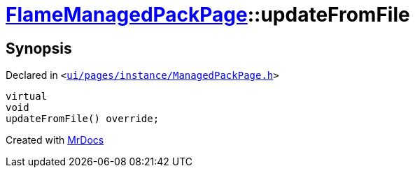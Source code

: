 [#FlameManagedPackPage-updateFromFile]
= xref:FlameManagedPackPage.adoc[FlameManagedPackPage]::updateFromFile
:relfileprefix: ../
:mrdocs:


== Synopsis

Declared in `&lt;https://github.com/PrismLauncher/PrismLauncher/blob/develop/launcher/ui/pages/instance/ManagedPackPage.h#L154[ui&sol;pages&sol;instance&sol;ManagedPackPage&period;h]&gt;`

[source,cpp,subs="verbatim,replacements,macros,-callouts"]
----
virtual
void
updateFromFile() override;
----



[.small]#Created with https://www.mrdocs.com[MrDocs]#
